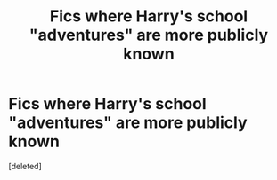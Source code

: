 #+TITLE: Fics where Harry's school "adventures" are more publicly known

* Fics where Harry's school "adventures" are more publicly known
:PROPERTIES:
:Score: 1
:DateUnix: 1599105680.0
:DateShort: 2020-Sep-03
:FlairText: Request
:END:
[deleted]

